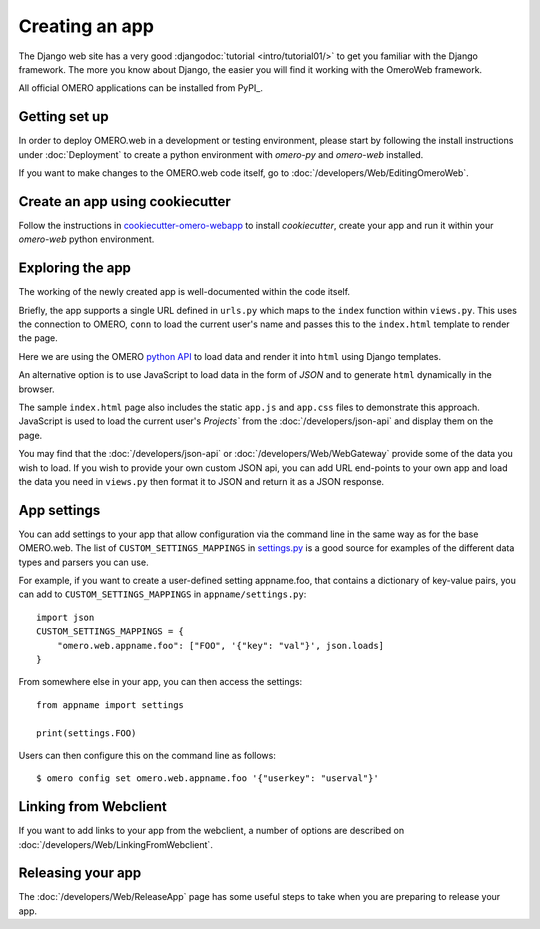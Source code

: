 Creating an app
===============

The Django web site has a very good :djangodoc:`tutorial <intro/tutorial01/>`
to get you familiar with the Django framework. The more you know about
Django, the easier you will find it working with the OmeroWeb framework.

All official OMERO applications can be installed from PyPI_.

Getting set up
--------------

In order to deploy OMERO.web in a development or testing environment,
please start by following the install instructions under :doc:`Deployment` to
create a python environment with `omero-py` and `omero-web` installed.

If you want to make changes to the OMERO.web code itself, go to
:doc:`/developers/Web/EditingOmeroWeb`.

Create an app using cookiecutter
--------------------------------

Follow the instructions in `cookiecutter-omero-webapp <https://github.com/ome/cookiecutter-omero-webapp>`_
to install `cookiecutter`, create your app and run it within your `omero-web` python environment.

Exploring the app
-----------------

The working of the newly created app is well-documented within the code itself.

Briefly, the app supports a single URL defined in ``urls.py`` which maps to the ``index`` function
within ``views.py``. This uses the connection to OMERO, ``conn`` to load the current user's name and
passes this to the ``index.html`` template to render the page.

Here we are using the OMERO
`python API <https://omero.readthedocs.io/en/latest/developers/Python.html>`_ to load data
and render it into ``html`` using Django templates.

An alternative option is to use JavaScript
to load data in the form of `JSON` and to generate ``html`` dynamically in the browser.

The sample ``index.html`` page also includes the static ``app.js`` and ``app.css`` files
to demonstrate this approach.
JavaScript is used to load the current user's `Projects`` from the :doc:`/developers/json-api` and
display them on the page.

You may find that the :doc:`/developers/json-api` or :doc:`/developers/Web/WebGateway` provide some
of the data you wish to load. If you wish to provide your own custom JSON api, you can add URL end-points to
your own app and load the data you need in ``views.py`` then format it to JSON and return it as a JSON response.

App settings
------------

You can add settings to your app that allow configuration via the command line
in the same way as for the base OMERO.web. The list of ``CUSTOM_SETTINGS_MAPPINGS`` in
`settings.py <https://github.com/ome/omero-web/blob/master/omeroweb/settings.py>`_
is a good source for examples of the different data types and parsers you can use.

For example, if you want to create a user-defined setting appname.foo,
that contains a dictionary of key-value pairs, you can add to
``CUSTOM_SETTINGS_MAPPINGS`` in ``appname/settings.py``::

    import json
    CUSTOM_SETTINGS_MAPPINGS = {
        "omero.web.appname.foo": ["FOO", '{"key": "val"}', json.loads]
    }

From somewhere else in your app, you can then access the settings::

    from appname import settings

    print(settings.FOO)

Users can then configure this on the command line as follows::

    $ omero config set omero.web.appname.foo '{"userkey": "userval"}'


Linking from Webclient
----------------------

If you want to add links to your app from the webclient, a number of options are
described on :doc:`/developers/Web/LinkingFromWebclient`.


Releasing your app
------------------

The :doc:`/developers/Web/ReleaseApp` page has some useful steps to
take when you are preparing to release your app.
